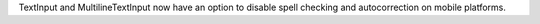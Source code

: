 TextInput and MultilineTextInput now have an option to disable spell checking and autocorrection on mobile platforms.

